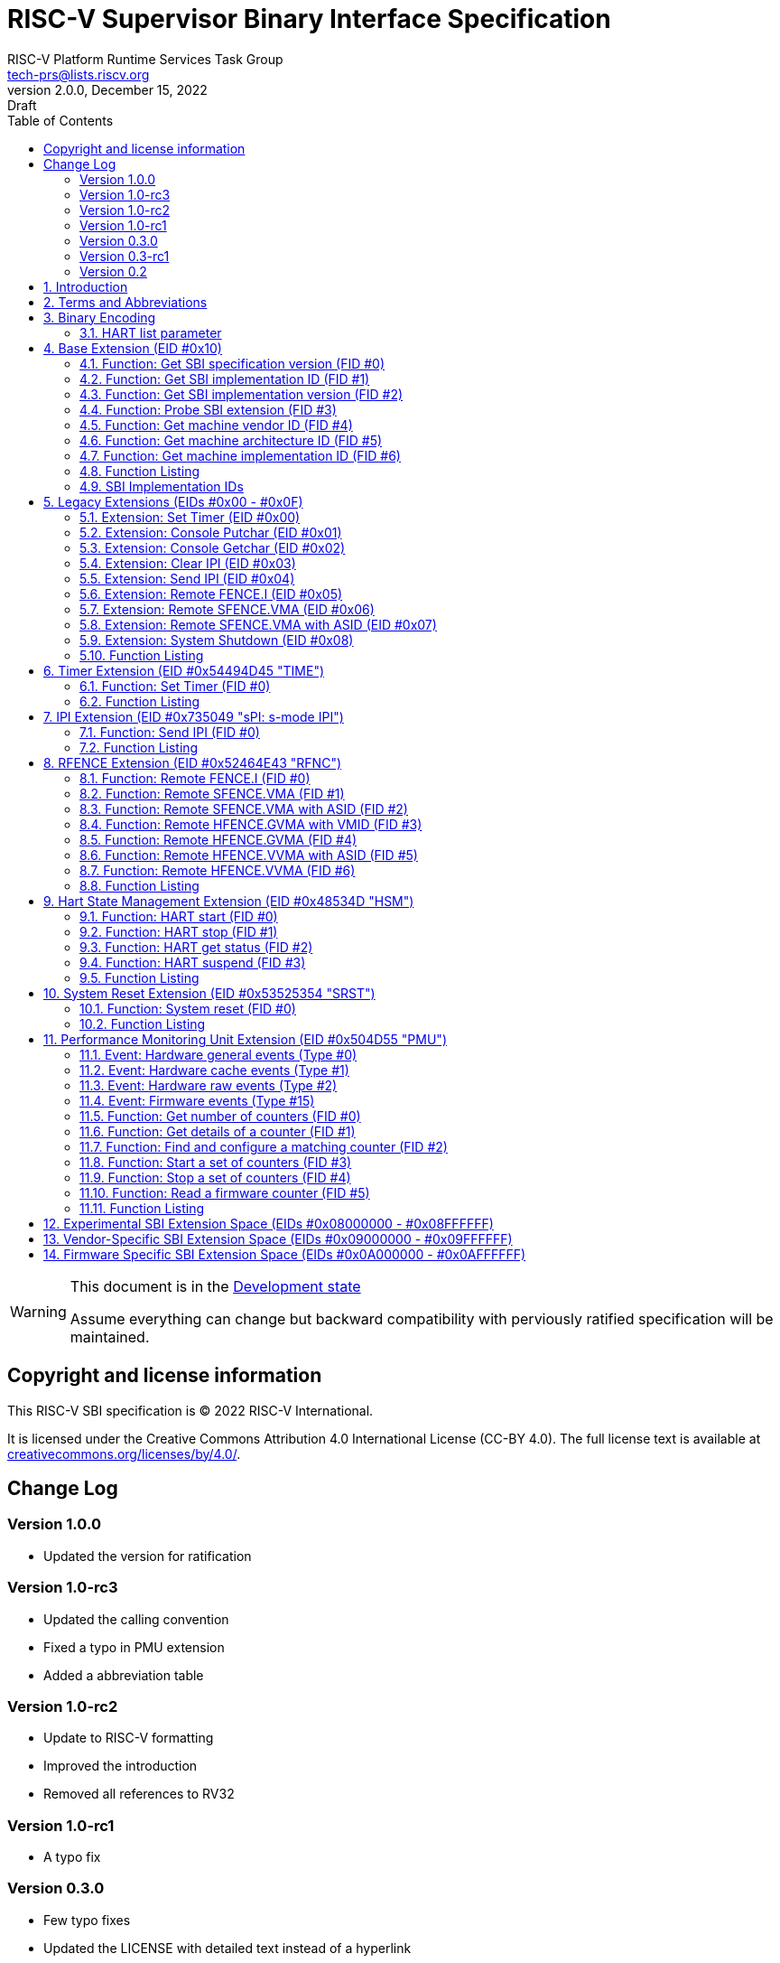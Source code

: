 // SPDX-License-Identifier: CC-BY-4.0
[[riscv-doc-template]]
:description: RISC-V SBI definition specification
:company: RISC-V
:revdate:  December 15, 2022
:revnumber: 2.0.0
:revremark: Draft
:url-riscv: http://riscv.org
:doctype: book
:preface-title: Preamble
:colophon:
:appendix-caption: Appendix
:title-logo-image: image:docs-resources/images/risc-v_logo.svg[pdfwidth=3.25in,align=center]
// Settings:
:experimental:
:reproducible:
:WaveDromEditorApp: wavedrom-cli
:icons: font
:lang: en
:listing-caption: Listing
:sectnums:
:sectnumlevels: 5
:toclevels: 5
:toc: left
:source-highlighter: pygments
ifdef::backend-pdf[]
:source-highlighter: coderay
endif::[]
:data-uri:
:hide-uri-scheme:
:stem: latexmath
:footnote:
:xrefstyle: short 

= RISC-V Supervisor Binary Interface Specification
:author: RISC-V Platform Runtime Services Task Group
:email: tech-prs@lists.riscv.org

// Preamble
[WARNING]
.This document is in the link:http://riscv.org/spec-state[Development state]
====
Assume everything can change but backward compatibility with perviously
ratified specification will be maintained.
====

// table of contents
toc::[]

[preface]
== Copyright and license information

This RISC-V SBI specification is (C) 2022 RISC-V International.

It is licensed under the Creative Commons Attribution 4.0 International
License (CC-BY 4.0). The full license text is available at
https://creativecommons.org/licenses/by/4.0/.

[preface]
== Change Log

=== Version 1.0.0
* Updated the version for ratification

=== Version 1.0-rc3
* Updated the calling convention
* Fixed a typo in PMU extension
* Added a abbreviation table

=== Version 1.0-rc2
* Update to RISC-V formatting
* Improved the introduction
* Removed all references to RV32

=== Version 1.0-rc1
* A typo fix

=== Version 0.3.0
* Few typo fixes
* Updated the LICENSE with detailed text instead of a hyperlink

=== Version 0.3-rc1

* Improved document styling and naming conventions
* Added SBI system reset extension
* Improved SBI introduction section
* Improved documentation of SBI hart state management extension
* Added suspend function to SBI hart state management extension
* Added performance monitoring unit extension
* Clarified that an SBI extension shall not be partially implemented

=== Version 0.2

* The entire v0.1 SBI has been moved to the legacy extension, which is now
  an optional extension. This is technically a backwards-incompatible change
  because the legacy extension is optional and v0.1 of the SBI doesn't allow
  probing, but it's as good as we can do.

== Introduction

This specification describes the RISC-V Supervisor Binary Interface, known
from here on as SBI. The SBI allows supervisor-mode (S-mode or VS-mode)
software to be portable across all RISC-V implementations by defining an
abstraction for platform (or hypervisor) specific functionality. The design
of the SBI follows the general RISC-V philosophy of having a small core along
with a set of optional modular extensions.

SBI extensions as whole are optional but they shall not be partially
implemented. If sbi_probe_extension() signals that an extension is available,
all functions present in the SBI version reported by sbi_get_spec_version()
must conform to that version of the SBI specification.

The higher privilege software providing SBI interface to the supervisor-mode
software is referred as an SBI implementation or Supervisor Execution
Environment (SEE). An SBI implementation (or SEE) can be platform runtime
firmware executing in machine-mode (M-mode) (see below <<fig_intro1>>) or
it can be some hypervisor executing in hypervisor-mode (HS-mode) (see below
<<fig_intro2>>).

[#fig_intro1]
.RISC-V System without H-extension
image::riscv-sbi-intro1.png[width=524,height=218]

[#fig_intro2]
.RISC-V System with H-extension
image::riscv-sbi-intro2.png[width=800,height=350]

The SBI specification doesn’t specify any method for hardware discovery.
The supervisor software must rely on the other industry standard hardware
discovery methods (i.e. Device Tree or ACPI) for that.

== Terms and Abbreviations

This specification uses the following terms and abbreviations:

[width=80%]
|===
| Term  | Meaning

| SBI   | Supervisor Binary Interface
| SEE   | Supervisor Execution Environment
| EID   | Extension ID
| FID   | Function ID
| HSM   | Hart State Management
| PMU   | Performance Monitoring Unit
| IPI   | Inter Processor Interrupt
| ASID  | Address Space Identifier
| VMID  | Virtual Machine Identifier
|===

== Binary Encoding

All SBI functions share a single binary encoding, which facilitates the mixing
of SBI extensions. The SBI specification follows the below calling convention.

* An `ECALL` is used as the control transfer instruction between the supervisor
  and the SEE.

* `a7` encodes the SBI extension ID (*EID*),

* `a6` encodes the SBI function ID (*FID*) for a given extension ID encoded
   in `a7` for any SBI extension defined in or after SBI v0.2.

* All registers except `a0` & `a1` must be preserved across an SBI call by the
  callee.

* SBI functions must return a pair of values in `a0` and `a1`, with `a0`
returning an error code. This is analogous to returning the C structure

[source, C]
----
    struct sbiret {
        long error;
        long value;
    };
----

In the name of compatibility, SBI extension IDs (*EIDs*) and SBI function IDs
(*FIDs*) are encoded as signed 32-bit integers. When passed in registers these
follow the standard above calling convention rules.

The <<table_standard_sbi_errors>> below provides a list of Standard SBI
error codes.

[#table_standard_sbi_errors]
.Standard SBI Errors
[cols="4,1", width=70%, align="center", options="header"]
|===
|  Error Type                |Value
|  SBI_SUCCESS               |  0
|  SBI_ERR_FAILED            | -1
|  SBI_ERR_NOT_SUPPORTED     | -2
|  SBI_ERR_INVALID_PARAM     | -3
|  SBI_ERR_DENIED            | -4
|  SBI_ERR_INVALID_ADDRESS   | -5
|  SBI_ERR_ALREADY_AVAILABLE | -6
|  SBI_ERR_ALREADY_STARTED   | -7
|  SBI_ERR_ALREADY_STOPPED   | -8
|===

An `ECALL` with an unsupported SBI extension ID (*EID*) or an unsupported SBI
function ID (*FID*) must return the error code `SBI_ERR_NOT_SUPPORTED`.

Every SBI function should prefer `unsigned long` as the data type. It keeps
the specification simple and easily adaptable for all RISC-V ISA types.
In case the data is defined as 32bit wide, higher privilege software must
ensure that it only uses 32 bit data only.

=== HART list parameter

If an SBI function needs to pass a list of harts to the higher privilege mode,
it must use a hart mask as defined below. This is applicable to any extensions
defined in or after v0.2.

Any function, requiring a hart mask, need to pass following two arguments.

* `unsigned long hart_mask` is a scalar bit-vector containing hartids
* `unsigned long hart_mask_base` is the starting hartid from which bit-vector
   must be computed.

In a single SBI function call, maximum number harts that can be set is
always XLEN. If a lower privilege mode needs to pass information about more
than XLEN harts, it should invoke multiple instances of the SBI function
call. `hart_mask_base` can be set to `-1` to indicate that `hart_mask` can
be ignored and all available harts must be considered.

Any function using hart mask may return error values listed in the
<<table_hart_mask_errors>> below which are in addition to function
specific error values.

[#table_hart_mask_errors]
.HART Mask Errors
[cols="1,2", width=90%, align="center", options="header"]
|===
| Error code            | Description
| SBI_ERR_INVALID_PARAM | Either `hart_mask_base` or any of the hartid from
                          `hart_mask` is not valid i.e. either the hartid is
                           not enabled by the platform or is not available to
                          the supervisor.
|===

== Base Extension (EID #0x10)

The base extension is designed to be as small as possible. As such, it only
contains functionality for probing which SBI extensions are available and for
querying the version of the SBI. All functions in the base extension must be
supported by all SBI implementations, so there are no error returns defined.

=== Function: Get SBI specification version (FID #0)

[source, C]
----
struct sbiret sbi_get_spec_version(void);
----

Returns the current SBI specification version. This function must always
succeed. The minor number of the SBI specification is encoded in the low 24
bits, with the major number encoded in the next 7 bits. Bit 31 must be 0 and
is reserved for future expansion.

=== Function: Get SBI implementation ID (FID #1)

[source, C]
----
struct sbiret sbi_get_impl_id(void);
----

Returns the current SBI implementation ID, which is different for every SBI
implementation. It is intended that this implementation ID allows software to
probe for SBI implementation quirks.

=== Function: Get SBI implementation version (FID #2)

[source, C]
----
struct sbiret sbi_get_impl_version(void);
----

Returns the current SBI implementation version. The encoding of this version
number is specific to the SBI implementation.

=== Function: Probe SBI extension (FID #3)

[source, C]
----
struct sbiret sbi_probe_extension(long extension_id);
----

Returns 0 if the given SBI extension ID (EID) is not available, or 1 if it is
available unless defined as any other non-zero value by the implementation.

=== Function: Get machine vendor ID (FID #4)

[source, C]
----
struct sbiret sbi_get_mvendorid(void);
----

Return a value that is legal for the `mvendorid` CSR and 0 is always a legal
value for this CSR.

=== Function: Get machine architecture ID (FID #5)

[source, C]
----
struct sbiret sbi_get_marchid(void);
----

Return a value that is legal for the `marchid` CSR and 0 is always a legal
value for this CSR.

=== Function: Get machine implementation ID (FID #6)

[source, C]
----
struct sbiret sbi_get_mimpid(void);
----

Return a value that is legal for the `mimpid` CSR and 0 is always a legal
value for this CSR.

=== Function Listing

[#table_base_function_list]
.Base Function List
[cols="3,2,1,1", width=70%, align="center", options="header"]
|===
| Function Name            | SBI Version | FID | EID
| sbi_get_sbi_spec_version | 0.2         |   0 | 0x10
| sbi_get_sbi_impl_id      | 0.2         |   1 | 0x10
| sbi_get_sbi_impl_version | 0.2         |   2 | 0x10
| sbi_probe_extension      | 0.2         |   3 | 0x10
| sbi_get_mvendorid        | 0.2         |   4 | 0x10
| sbi_get_marchid          | 0.2         |   5 | 0x10
| sbi_get_mimpid           | 0.2         |   6 | 0x10
|===

=== SBI Implementation IDs

[#table_sbi_implementation_ids]
.SBI Implementation IDs
[cols="1,2", width=70%, align="center", options="header"]
|===
| Implementation ID | Name
| 0                 | Berkeley Boot Loader (BBL)
| 1                 | OpenSBI
| 2                 | Xvisor
| 3                 | KVM
| 4                 | RustSBI
| 5                 | Diosix
| 6                 | Coffer
|===

== Legacy Extensions (EIDs #0x00 - #0x0F)

The legacy SBI extensions follow a slightly different calling convention
as compared to the SBI v0.2 (or higher) specification where:

* The SBI function ID field in `a6` register is ignored because these are
  encoded as multiple SBI extension IDs.
* Nothing is returned in `a1` register.
* All registers except `a0` must be preserved across an SBI call by the
  callee.
* The value returned in `a0` register is SBI legacy extension specific.

The page and access faults taken by the SBI implementation while accessing
memory on behalf of the supervisor are redirected back to the supervisor
with `sepc` CSR pointing to the faulting `ECALL` instruction.

The legacy SBI extensions is deprecated in favor of the other extensions
listed below. The legacy console SBI functions (`sbi_console_getchar()`
and `sbi_console_putchar()`) are expected to be deprecated; they have
no replacement.

=== Extension: Set Timer (EID #0x00)

[source, C]
----
long sbi_set_timer(uint64_t stime_value)
----

Programs the clock for next event after *stime_value* time. This function
also clears the pending timer interrupt bit.

If the supervisor wishes to clear the timer interrupt without scheduling
the next timer event, it can either request a timer interrupt infinitely
far into the future (i.e., (uint64_t)-1), or it can instead mask the timer
interrupt by clearing `sie.STIE` CSR bit.

This SBI call returns 0 upon success or an implementation specific negative
error code.

=== Extension: Console Putchar (EID #0x01)

[source, C]
----
long sbi_console_putchar(int ch)
----

Write data present in *ch* to debug console.

Unlike `sbi_console_getchar()`, this SBI call **will block** if there remain
any pending characters to be transmitted or if the receiving terminal is not
yet ready to receive the byte. However, if the console doesn't exist at all,
then the character is thrown away.

This SBI call returns 0 upon success or an implementation specific negative
error code.

=== Extension: Console Getchar (EID #0x02)

[source, C]
----
long sbi_console_getchar(void)
----

Read a byte from debug console.

The SBI call returns the byte on success, or -1 for failure.

=== Extension: Clear IPI (EID #0x03)

[source, C]
----
long sbi_clear_ipi(void)
----

Clears the pending IPIs if any. The IPI is cleared only in the hart for
which this SBI call is invoked. `sbi_clear_ipi()` is deprecated because
S-mode code can clear `sip.SSIP` CSR bit directly.

This SBI call returns 0 if no IPI had been pending, or an implementation
specific positive value if an IPI had been pending.

=== Extension: Send IPI (EID #0x04)

[source, C]
----
long sbi_send_ipi(const unsigned long *hart_mask)
----

Send an inter-processor interrupt to all the harts defined in hart_mask.
Interprocessor interrupts manifest at the receiving harts as Supervisor
Software Interrupts.

hart_mask is a virtual address that points to a bit-vector of harts. The
bit vector is represented as a sequence of unsigned longs whose length
equals the number of harts in the system divided by the number of bits
in an unsigned long, rounded up to the next integer.

This SBI call returns 0 upon success or an implementation specific negative
error code.

=== Extension: Remote FENCE.I (EID #0x05)

[source, C]
----
long sbi_remote_fence_i(const unsigned long *hart_mask)
----

Instructs remote harts to execute `FENCE.I` instruction. The `hart_mask`
is same as described in `sbi_send_ipi()`.

This SBI call returns 0 upon success or an implementation specific negative
error code.

=== Extension: Remote SFENCE.VMA (EID #0x06)

[source, C]
----
long sbi_remote_sfence_vma(const unsigned long *hart_mask,
                           unsigned long start,
                           unsigned long size)
----

Instructs the remote harts to execute one or more `SFENCE.VMA` instructions,
covering the range of virtual addresses between start and size.

This SBI call returns 0 upon success or an implementation specific negative
error code.

=== Extension: Remote SFENCE.VMA with ASID (EID #0x07)

[source, C]
----
long sbi_remote_sfence_vma_asid(const unsigned long *hart_mask,
                                unsigned long start,
                                unsigned long size,
                                unsigned long asid)
----

Instruct the remote harts to execute one or more `SFENCE.VMA` instructions,
covering the range of virtual addresses between start and size. This covers
only the given `ASID`.

This SBI call returns 0 upon success or an implementation specific negative
error code.

=== Extension: System Shutdown (EID #0x08)

[source, C]
----
void sbi_shutdown(void)
----

Puts all the harts to shutdown state from supervisor point of view.

This SBI call doesn't return irrespective whether it succeeds or fails.

=== Function Listing

[cols="3,1,1,2", width=80%, align="center", options="header"]

[#table_legacy_function_list]
.Legacy Function List
[cols="4,2,1,2,3", width=100%, align="center", options="header"]
|===
| Function Name             | SBI Version | FID | EID       | Replacement EID
| sbi_set_timer             | 0.1         |   0 | 0x00      | 0x54494D45
| sbi_console_putchar       | 0.1         |   0 | 0x01      | N/A
| sbi_console_getchar       | 0.1         |   0 | 0x02      | N/A
| sbi_clear_ipi             | 0.1         |   0 | 0x03      | N/A
| sbi_send_ipi              | 0.1         |   0 | 0x04      | 0x735049
| sbi_remote_fence_i        | 0.1         |   0 | 0x05      | 0x52464E43
| sbi_remote_sfence_vma     | 0.1         |   0 | 0x06      | 0x52464E43
| sbi_remote_sfence_vma_asid| 0.1         |   0 | 0x07      | 0x52464E43
| sbi_shutdown              | 0.1         |   0 | 0x08      | 0x53525354
| *RESERVED*                |             |     | 0x09-0x0F |
|===

== Timer Extension (EID #0x54494D45 "TIME")

This replaces legacy timer extension (EID #0x00). It follows the new calling
convention defined in v0.2.

=== Function: Set Timer (FID #0)

[source, C]
----
struct sbiret sbi_set_timer(uint64_t stime_value)
----

Programs the clock for next event after *stime_value* time. *stime_value*
is in absolute time. This function must clear the pending timer interrupt
bit as well.

If the supervisor wishes to clear the timer interrupt without scheduling
the next timer event, it can either request a timer interrupt infinitely
far into the future (i.e., (uint64_t)-1), or it can instead mask the timer
interrupt by clearing `sie.STIE` CSR bit.

=== Function Listing

[#table_time_function_list]
.TIME Function List
[cols="4,2,1,2", width=80%, align="center", options="header"]
|===
| Function Name | SBI Version | FID | EID
| sbi_set_timer | 0.2         | 0   | 0x54494D45
|===

== IPI Extension (EID #0x735049 "sPI: s-mode IPI")

This extension replaces the legacy extension (EID #0x04). The other IPI related
legacy extension(0x3) is deprecated now. All the functions in this extension
follow the `hart_mask` as defined in the binary encoding section.

=== Function: Send IPI (FID #0)

[source, C]
----
struct sbiret sbi_send_ipi(unsigned long hart_mask,
                           unsigned long hart_mask_base)
----

Send an inter-processor interrupt to all the harts defined in hart_mask.
Interprocessor interrupts manifest at the receiving harts as the supervisor
software interrupts.

The possible error codes returned in `sbiret.error` are shown in the
<<table_ipi_send_errors>> below.

[#table_ipi_send_errors]
.IPI Send Errors
[cols="2,3", width=90%, align="center", options="header"]
|===
| Error code  | Description
| SBI_SUCCESS | IPI was sent to all the targeted harts successfully.
|===

=== Function Listing

[#table_ipi_function_list]
.IPI Function List
[cols="4,2,1,2", width=80%, align="center", options="header"]
|===
| Function Name | SBI Version | FID | EID
| sbi_send_ipi  | 0.2         | 0   | 0x735049
|===

== RFENCE Extension (EID #0x52464E43 "RFNC")

This extension defines all remote fence related functions and replaces
the legacy extensions (EIDs #0x05 - #0x07). All the functions follow the
`hart_mask` as defined in binary encoding section. Any function wishes
to use range of addresses (i.e. start_addr and size), have to abide by
the below constraints on range parameters.

The remote fence function acts as a full TLB flush if

* `start_addr` and `size` are both 0
* `size` is equal to 2^XLEN-1

=== Function: Remote FENCE.I (FID #0)

[source, C]
----
struct sbiret sbi_remote_fence_i(unsigned long hart_mask,
                                 unsigned long hart_mask_base)
----
Instructs remote harts to execute `FENCE.I` instruction.

The possible error codes returned in `sbiret.error` are shown in the
<<table_rfence_remote_fence_i_errors>> below.

[#table_rfence_remote_fence_i_errors]
.RFENCE Remote FENCE.I Errors
[cols="2,3", width=90%, align="center", options="header"]
|===
| Error code  | Description
| SBI_SUCCESS | IPI was sent to all the targeted harts successfully.
|===

=== Function: Remote SFENCE.VMA (FID #1)

[source, C]
----
struct sbiret sbi_remote_sfence_vma(unsigned long hart_mask,
                                    unsigned long hart_mask_base,
                                    unsigned long start_addr,
                                    unsigned long size)
----

Instructs the remote harts to execute one or more `SFENCE.VMA` instructions,
covering the range of virtual addresses between start and size.

The possible error codes returned in `sbiret.error` are shown in the
<<table_rfence_remote_sfence_vma_errors>> below.

[#table_rfence_remote_sfence_vma_errors]
.RFENCE Remote SFENCE.VMA Errors
[cols="2,3", width=90%, align="center", options="header"]
|===
| Error code              | Description
| SBI_SUCCESS             | IPI was sent to all the targeted harts
                            successfully.
| SBI_ERR_INVALID_ADDRESS | `start_addr` or `size` is not valid.
|===

=== Function: Remote SFENCE.VMA with ASID (FID #2)

[source, C]
----
struct sbiret sbi_remote_sfence_vma_asid(unsigned long hart_mask,
                                         unsigned long hart_mask_base,
                                         unsigned long start_addr,
                                         unsigned long size,
                                         unsigned long asid)
----

Instruct the remote harts to execute one or more `SFENCE.VMA` instructions,
covering the range of virtual addresses between start and size. This covers
only the given `ASID`.

The possible error codes returned in `sbiret.error` are shown in the
<<table_rfence_remote_sfence_vma_asid_errors>> below.

[#table_rfence_remote_sfence_vma_asid_errors]
.RFENCE Remote SFENCE.VMA with ASID Errors
[cols="2,3", width=90%, align="center", options="header"]
|===
| Error code              | Description
| SBI_SUCCESS             | IPI was sent to all the targeted harts
                            successfully.
| SBI_ERR_INVALID_ADDRESS | `start_addr` or `size` is not valid.
|===

=== Function: Remote HFENCE.GVMA with VMID (FID #3)

[source, C]
----
struct sbiret sbi_remote_hfence_gvma_vmid(unsigned long hart_mask,
                                          unsigned long hart_mask_base,
                                          unsigned long start_addr,
                                          unsigned long size,
                                          unsigned long vmid)
----

Instruct the remote harts to execute one or more `HFENCE.GVMA` instructions,
covering the range of guest physical addresses between start and size only
for the given `VMID`. This function call is only valid for harts implementing
hypervisor extension.

The possible error codes returned in `sbiret.error` are shown in the
<<table_rfence_remote_hfence_gvma_vmid_errors>> below.

[#table_rfence_remote_hfence_gvma_vmid_errors]
.RFENCE Remote HFENCE.GVMA with VMID Errors
[cols="2,3", width=90%, align="center", options="header"]
|===
| Error code              | Description
| SBI_SUCCESS             | IPI was sent to all the targeted harts
                            successfully.
| SBI_ERR_NOT_SUPPORTED   | This function is not supported as it is not
                            implemented or one of the target hart doesn't
                            support hypervisor extension.
| SBI_ERR_INVALID_ADDRESS | `start_addr` or `size` is not valid.
|===

=== Function: Remote HFENCE.GVMA (FID #4)

[source, C]
----
struct sbiret sbi_remote_hfence_gvma(unsigned long hart_mask,
                                     unsigned long hart_mask_base,
                                     unsigned long start_addr,
                                     unsigned long size)
----

Instruct the remote harts to execute one or more `HFENCE.GVMA` instructions,
covering the range of guest physical addresses between start and size for all
the guests. This function call is only valid for harts implementing hypervisor
extension.

The possible error codes returned in `sbiret.error` are shown in the
<<table_rfence_remote_hfence_gvma_errors>> below.

[#table_rfence_remote_hfence_gvma_errors]
.RFENCE Remote HFENCE.GVMA Errors
[cols="2,3", width=90%, align="center", options="header"]
|===
| Error code              | Description
| SBI_SUCCESS             | IPI was sent to all the targeted harts
                            successfully.
| SBI_ERR_NOT_SUPPORTED   | This function is not supported as it is not
                            implemented or one of the target hart doesn't
                            support hypervisor extension.
| SBI_ERR_INVALID_ADDRESS | `start_addr` or `size` is not valid.
|===

=== Function: Remote HFENCE.VVMA with ASID (FID #5)

[source, C]
----
struct sbiret sbi_remote_hfence_vvma_asid(unsigned long hart_mask,
                                          unsigned long hart_mask_base,
                                          unsigned long start_addr,
                                          unsigned long size,
                                          unsigned long asid)
----

Instruct the remote harts to execute one or more `HFENCE.VVMA` instructions,
covering the range of guest virtual addresses between start and size for the
given `ASID` and current `VMID` (in `hgatp` CSR) of calling hart. This function
call is only valid for harts implementing hypervisor extension.

The possible error codes returned in `sbiret.error` are shown in the
<<table_rfence_remote_hfence_vvma_asid_errors>> below.

[#table_rfence_remote_hfence_vvma_asid_errors]
.RFENCE Remote HFENCE.VVMA with ASID Errors
[cols="2,3", width=90%, align="center", options="header"]
|===
| Error code              | Description
| SBI_SUCCESS             | IPI was sent to all the targeted harts
                            successfully.
| SBI_ERR_NOT_SUPPORTED   | This function is not supported as it is not
                            implemented or one of the target hart doesn't
                            support hypervisor extension.
| SBI_ERR_INVALID_ADDRESS | `start_addr` or `size` is not valid.
|===

=== Function: Remote HFENCE.VVMA (FID #6)

[source, C]
----
struct sbiret sbi_remote_hfence_vvma(unsigned long hart_mask,
                                     unsigned long hart_mask_base,
                                     unsigned long start_addr,
                                     unsigned long size)
----

Instruct the remote harts to execute one or more `HFENCE.VVMA` instructions,
covering the range of guest virtual addresses between start and size for
current `VMID` (in `hgatp` CSR) of calling hart. This function call is only
valid for harts implementing hypervisor extension.

The possible error codes returned in `sbiret.error` are shown in the
<<table_rfence_remote_hfence_vvma_errors>> below.

[#table_rfence_remote_hfence_vvma_errors]
.RFENCE Remote HFENCE.VVMA Errors
[cols="2,3", width=90%, align="center", options="header"]
|===
| Error code              | Description
| SBI_SUCCESS             | IPI was sent to all the targeted harts
                            successfully.
| SBI_ERR_NOT_SUPPORTED   | This function is not supported as it is not
                            implemented or one of the target hart doesn't
                            support hypervisor extension.
| SBI_ERR_INVALID_ADDRESS | `start_addr` or `size` is not valid.
|===

=== Function Listing

[#table_rfence_function_list]
.RFENCE Function List
[cols="4,2,1,2", width=80%, align="center", options="header"]
|===
| Function Name               | SBI Version | FID | EID
| sbi_remote_fence_i          | 0.2         | 0   | 0x52464E43
| sbi_remote_sfence_vma       | 0.2         | 1   | 0x52464E43
| sbi_remote_sfence_vma_asid  | 0.2         | 2   | 0x52464E43
| sbi_remote_hfence_gvma_vmid | 0.2         | 3   | 0x52464E43
| sbi_remote_hfence_gvma      | 0.2         | 4   | 0x52464E43
| sbi_remote_hfence_vvma_asid | 0.2         | 5   | 0x52464E43
| sbi_remote_hfence_vvma      | 0.2         | 6   | 0x52464E43
|===

== Hart State Management Extension (EID #0x48534D "HSM")

The Hart State Management (HSM) Extension introduces a set of hart states and a
set of functions which allow the supervisor-mode software to request a hart
state change.

The <<table_hsm_states>> shown below describes all possible **HSM states**
along with a unique **HSM state id** for each state:

[#table_hsm_states]
.HSM Hart States
[cols="1,2,4", width=100%, align="center", options="header"]
|===
| State ID | State Name      | Description
| 0        | STARTED         | The hart is physically powered-up and executing
                               normally.
| 1        | STOPPED         | The hart is not executing in supervisor-mode
                               or any lower privilege mode. It is probably
                               powered-down by the SBI implementation if the
                               underlying platform has a mechanism to
                               physically power-down harts.
| 2        | START_PENDING   | Some other hart has requested to start (or
                               power-up) the hart from the **STOPPED** state
                               and the SBI implementation is still working to
                               get the hart in the **STARTED** state.
| 3        | STOP_PENDING    | The hart has requested to stop (or power-down)
                               itself from the **STARTED** state and the SBI
                               implementation is still working to get the hart
                               in the **STOPPED** state.
| 4        | SUSPENDED       | This hart is in a platform specific suspend
                               (or low power) state.
| 5        | SUSPEND_PENDING | The hart has requested to put itself in a
                               platform specific low power state from the
                               **STARTED** state and the SBI implementation
                               is still working to get the hart in the
                               platform specific **SUSPENDED** state.
| 6        | RESUME_PENDING  | An interrupt or platform specific hardware
                               event has caused the hart to resume normal
                               execution from the **SUSPENDED** state and
                               the SBI implementation is still working to
                               get the hart in the **STARTED** state.
|===

At any point in time, a hart should be in one of the above mentioned hart
states. The hart state transitions by the SBI implementation should follow
the state machine shown below in the <<figure_hsm>>.

[#figure_hsm]
.SBI HSM State Machine
image::riscv-sbi-hsm.png[]

A platform can have multiple harts grouped into hierarchical topology
groups (namely cores, clusters, nodes, etc.) with separate platform specific
low-power states for each hierarchical group. These platform specific
low-power states of hierarchical topology groups can be represented as
platform specific suspend states of a hart. An SBI implementation can
utilize the suspend states of higher topology groups using one of the
following approaches:

. *Platform-coordinated:* In this approach, when a hart becomes idle the
  supervisor-mode power-managment software will request deepest suspend
  state for the hart and higher topology groups. An SBI implementation
  should choose a suspend state at higher topology group which is:
.. Not deeper than the specified suspend state
.. Wake-up latency is not higher than the wake-up latency of the
   specified suspend state
. *OS-inititated:* In this approach, the supervisor-mode power-managment
  software will directly request a suspend state for higher topology group
  after the last hart in that group becomes idle. When a hart becomes idle,
  the supervisor-mode power-managment software will always select suspend
  state for the hart itself but it will select a suspend state for a higher
  topology group only if the hart is the last running hart in the group.
  An SBI implementation should:
.. Never choose a suspend state for higher topology group different from
   the specified suspend state
.. Always prefer most recent suspend state requested for higher topology
   group

=== Function: HART start (FID #0)

[source, C]
----
struct sbiret sbi_hart_start(unsigned long hartid,
                             unsigned long start_addr,
                             unsigned long opaque)
----

Request the SBI implementation to start executing the target hart in
supervisor-mode at address specified by `start_addr` parameter with
specific registers values described in the <<table_hsm_hart_start_regs>>
below.

[#table_hsm_hart_start_regs]
.HSM Hart Start Register State
[cols=",", width=80%, align="center", options="header"]
|===
|Register Name | Register Value
|satp          | 0
|sstatus.SIE   | 0
|a0            | hartid
|a1            | `opaque` parameter
2+|All other registers remain in an undefined state.
|===

This call is asynchronous -- more specifically, the `sbi_hart_start()` may
return before the target hart starts executing as long as the SBI implementation
is capable of ensuring the return code is accurate.
If the SBI implementation is a platform runtime firmware executing in
machine-mode (M-mode) then it MUST configure PMP and other M-mode state
before transferring control to supervisor-mode software.

The `hartid` parameter specifies the target hart which is to be started.

The `start_addr` parameter points to a runtime-specified physical address,
where the hart can start executing in supervisor-mode.

The `opaque` parameter is an XLEN-bit value which will be set in the `a1`
register when the hart starts executing at `start_addr`.

The possible error codes returned in `sbiret.error` are shown in the
<<table_hsm_hart_start_errors>> below.

[#table_hsm_hart_start_errors]
.HSM Hart Start Errors
[cols="1,2", width=100%, align="center", options="header"]
|===
| Error code                | Description
| SBI_SUCCESS               | Hart was previously in stopped state. It will
                              start executing from `start_addr`.
| SBI_ERR_INVALID_ADDRESS   | `start_addr` is not valid possibly due to
                              following reasons: +
                              * It is not a valid physical address. +
                              * The address is prohibited by PMP or
                                H-extension G-stage to run in supervisor-mode.
| SBI_ERR_INVALID_PARAM     | `hartid` is not a valid hartid as the
                              corresponding hart cannot be started in supervisor
                              mode.
| SBI_ERR_ALREADY_AVAILABLE | The given hartid is already started.
| SBI_ERR_FAILED            | The start request failed for unknown reasons.
|===

=== Function: HART stop (FID #1)

[source, C]
----
struct sbiret sbi_hart_stop(void)
----

Request the SBI implementation to stop executing the calling hart in
supervisor-mode and return its ownership to the SBI implementation.
This call is not expected to return under normal conditions. The
`sbi_hart_stop()` must be called with supervisor-mode interrupts disabled.

The possible error codes returned in `sbiret.error` are shown in the
<<table_hsm_hart_stop_errors>> below.

[#table_hsm_hart_stop_errors]
.HSM Hart Stop Errors
[cols="1,2", width=100%, align="center", options="header"]
|===
| Error code     | Description
| SBI_ERR_FAILED | Failed to stop execution of the current hart
|===

=== Function: HART get status (FID #2)

[source, C]
----
struct sbiret sbi_hart_get_status(unsigned long hartid)
----

Get the current status (or HSM state id) of the given hart in `sbiret.value`,
or an error through `sbiret.error`.

The `hartid` parameter specifies the target hart for which status is
required.

The possible status (or HSM state id) values returned in `sbiret.value`
are described in <<table_hsm_states>>.

The possible error codes returned in `sbiret.error` are shown in the
<<table_hsm_hart_get_status_errors>> below.

[#table_hsm_hart_get_status_errors]
.HSM Hart Get Status Errors
[cols="1,2", width=100%, align="center", options="header"]
|===
| Error code            | Description
| SBI_ERR_INVALID_PARAM | The given `hartid` is not valid
|===

The harts may transition HSM states at any time due to any concurrent
`sbi_hart_start()` or `sbi_hart_stop()` or `sbi_hart_suspend()` calls,
the return value from this function may not represent the actual state
of the hart at the time of return value verification.

=== Function: HART suspend (FID #3)

[source, C]
----
struct sbiret sbi_hart_suspend(uint32_t suspend_type,
                               unsigned long resume_addr,
                               unsigned long opaque)
----

Request the SBI implementation to put the calling hart in a platform specific
suspend (or low power) state specified by the `suspend_type` parameter. The
hart will automatically come out of suspended state and resume normal
execution when it receives an interrupt or platform specific hardware event.

The platform specific suspend states for a hart can be either retentive
or non-retentive in nature. A retentive suspend state will preserve hart
register and CSR values for all privilege modes whereas a non-retentive
suspend state will not preserve hart register and CSR values.

Resuming from a retentive suspend state is straight forward and the
supervisor-mode software will see SBI suspend call return without any
failures.  The `resume_addr` parameter is unused during retentive suspend.

Resuming from a non-retentive suspend state is relatively more involved and
requires software to restore various hart registers and CSRs for all privilege
modes. Upon resuming from non-retentive suspend state, the hart will jump to
supervisor-mode at address specified by `resume_addr` with specific registers
values described in the <<table_hsm_hart_resume_regs>> below.

[#table_hsm_hart_resume_regs]
.HSM Hart Resume Register State
[cols=",", width=80%, align="center", options="header"]
|===
|Register Name | Register Value
|satp          | 0
|sstatus.SIE   | 0
|a0            | hartid
|a1            | `opaque` parameter
2+|All other registers remain in an undefined state.
|===

The `suspend_type` parameter is 32 bits wide and the possible values are
shown in <<table_hsm_hart_suspend_types>> below.

[#table_hsm_hart_suspend_types]
.HSM Hart Suspend Types
[cols="1,2", width=90%, align="center", options="header"]
|===
| Value                   | Description
| 0x00000000              | Default retentive suspend
| 0x00000001 - 0x0FFFFFFF | Reserved for future use
| 0x10000000 - 0x7FFFFFFF | Platform specific retentive suspend
| 0x80000000              | Default non-retentive suspend
| 0x80000001 - 0x8FFFFFFF | Reserved for future use
| 0x90000000 - 0xFFFFFFFF | Platform specific non-retentive suspend
| > 0xFFFFFFFF            | Reserved
|===

The `resume_addr` parameter points to a runtime-specified physical address,
where the hart can resume execution in supervisor-mode after a non-retentive
suspend.

The `opaque` parameter is an XLEN-bit value which will be set in the `a1`
register when the hart resumes execution at `resume_addr` after a
non-retentive suspend.

The possible error codes returned in `sbiret.error` are shown in the
<<table_hsm_hart_suspend_errors>> below.

[#table_hsm_hart_suspend_errors]
.HSM Hart Suspend Errors
[cols="1,2", width=100%, align="center", options="header"]
|===
| Error code              | Description
| SBI_SUCCESS             | Hart has suspended and resumed back successfully
                            from a retentive suspend state.
| SBI_ERR_INVALID_PARAM   | `suspend_type` is not valid.
| SBI_ERR_NOT_SUPPORTED   | `suspend_type` is valid but not implemented.
| SBI_ERR_INVALID_ADDRESS | `resume_addr` is not valid possibly due to
                            following reasons: +
                            * It is not a valid physical address. +
                            * The address is prohibited by PMP or H-extension
                              G-stage to run in supervisor-mode.
| SBI_ERR_FAILED          | The suspend request failed for unknown reasons.
|===

=== Function Listing

[#table_hsm_function_list]
.HSM Function List
[cols="3,2,1,2", width=80%, align="center", options="header"]
|===
| Function Name       | SBI Version | FID | EID
| sbi_hart_start      | 0.2         |  0  | 0x48534D
| sbi_hart_stop       | 0.2         |  1  | 0x48534D
| sbi_hart_get_status | 0.2         |  2  | 0x48534D
| sbi_hart_suspend    | 0.3         |  3  | 0x48534D
|===

== System Reset Extension (EID #0x53525354 "SRST")

The System Reset Extension provides a function that allow the supervisor
software to request system-level reboot or shutdown. The term "system"
refers to the world-view of supervisor software and the underlying SBI
implementation could be machine mode firmware or hypervisor.

=== Function: System reset (FID #0)

[source, C]
----
struct sbiret sbi_system_reset(uint32_t reset_type, uint32_t reset_reason)
----

Reset the system based on provided `reset_type` and `reset_reason`. This is
a synchronous call and does not return if it succeeds.

The `reset_type` parameter is 32 bits wide and it's possible values are shown
in the <<table_srst_system_reset_types>> below.

[#table_srst_system_reset_types]
.SRST System Reset Types
[cols="1,2", width=90%, align="center", options="header"]
|===
| Value                   | Description
| 0x00000000              | Shutdown
| 0x00000001              | Cold reboot
| 0x00000002              | Warm reboot
| 0x00000003 - 0xEFFFFFFF | Reserved for future use
| 0xF0000000 - 0xFFFFFFFF | Vendor or platform specific reset type
| > 0xFFFFFFFF            | Reserved
|===

The `reset_reason` is an optional parameter representing the reason for
system reset. This parameter is 32 bits wide with possible values shown
in the <<table_srst_system_reset_reasons>> below

[#table_srst_system_reset_reasons]
.SRST System Reset Reasons
[cols="1,2", width=90%, align="center", options="header"]
|===
| Value                   | Description
| 0x00000000              | No reason
| 0x00000001              | System failure
| 0x00000002 - 0xDFFFFFFF | Reserved for future use
| 0xE0000000 - 0xEFFFFFFF | SBI implementation specific reset reason
| 0xF0000000 - 0xFFFFFFFF | Vendor or platform specific reset reason
| > 0xFFFFFFFF            | Reserved
|===

When supervisor software is running natively, the SBI implementation is
machine mode firmware. In this case, shutdown is equivalent to physical
power down of the entire system and cold reboot is equivalent to physical
power cycle of the entire system. Further, warm reboot is equivalent to
a power cycle of main processor and parts of the system but not the entire
system. For example, on a server class system with a BMC (board management
controller), a warm reboot will not power cycle the BMC whereas a cold
reboot will definitely power cycle the BMC.

When supervisor software is running inside a virtual machine, the SBI
implementation is a hypervisor. The shutdown, cold reboot and warm reboot
will behave functionally the same as the native case but might not result
in any physical power changes.

The possible error codes returned in `sbiret.error` are shown in the
<<table_srst_system_reset_errors>> below.

[#table_srst_system_reset_errors]
.SRST System Reset Errors
[cols="1,2", width=100%, align="center", options="header"]
|===
| Error code            | Description
| SBI_ERR_INVALID_PARAM | `reset_type` or `reset_reason` is not valid.
| SBI_ERR_NOT_SUPPORTED | `reset_type` is valid but not implemented.
| SBI_ERR_FAILED        | Reset request failed for unknown reasons.
|===

=== Function Listing

[#table_srst_function_list]
.SRST Function List
[cols="3,2,1,2", width=80%, align="center", options="header"]
|===
| Function Name       | SBI Version | FID | EID
| sbi_system_reset    | 0.3         |   0 | 0x53525354
|===

== Performance Monitoring Unit Extension (EID #0x504D55 "PMU")

The RISC-V hardware performance counters such as `mcycle`, `minstret`, and
`mhpmcounterX` CSRs are accessible as read-only from supervisor-mode using
`cycle`, `instret`, and `hpmcounterX` CSRs. The SBI performance monitoring
unit (PMU) extension is an interface for supervisor-mode to configure and
use the RISC-V hardware performance counters with assistance from the
machine-mode (or hypervisor-mode). These hardware performance counters
can only be started, stopped, or configured from machine-mode using
`mcountinhibit` and `mhpmeventX` CSRs. Due to this, a machine-mode SBI
implementation may choose to disallow SBI PMU extension if `mcountinhibit`
CSR is not implemented by the RISC-V platform.

A RISC-V platform generally supports monitoring of various hardware events
using a limited number of hardware performance counters which are up to
64 bits wide. In addition, a SBI implementation can also provide firmware
performance counters which can monitor firmware events such as number of
misaligned load/store instructions, number of RFENCEs, number of IPIs, etc.
The firmware counters are always 64 bits wide.

The SBI PMU extension provides:

1. An interface for supervisor-mode software to discover and configure
   per-HART hardware/firmware counters
2. A typical https://en.wikipedia.org/wiki/Perf_(Linux)[perf] compatible
   interface for hardware/firmware performance counters and events
3. Full access to microarchitecture's raw event encodings

To define SBI PMU extension calls, we first define important entities
`counter_idx`, `event_idx`, and `event_data`. The `counter_idx` is a
logical number assigned to each hardware/firmware counter. The `event_idx`
represents a hardware (or firmware) event whereas the `event_data` is
64 bits wide and represents additional configuration (or parameters) for
a hardware (or firmware) event.

The event_idx is a 20 bits wide number encoded as follows:
[source, C]
----
    event_idx[19:16] = type
    event_idx[15:0] = code
----

=== Event: Hardware general events (Type #0)

The `event_idx.type` (i.e. *event type*) should be `0x0` for all hardware
general events and each hardware general event is identified by an unique
`event_idx.code` (i.e. *event code*) described in the
<<table_pmu_hardware_events>> below.

[#table_pmu_hardware_events]
.PMU Hardware Events
[cols="6,1,4", width=95%, align="center", options="header"]
|===
| General Event Name                 | Code | Description
| SBI_PMU_HW_NO_EVENT                |    0 | Unused event because
                                              `event_idx` cannot be zero
| SBI_PMU_HW_CPU_CYCLES              |    1 | Event for each CPU cycle
| SBI_PMU_HW_INSTRUCTIONS            |    2 | Event for each completed
                                              instruction
| SBI_PMU_HW_CACHE_REFERENCES        |    3 | Event for cache hit
| SBI_PMU_HW_CACHE_MISSES            |    4 | Event for cache miss
| SBI_PMU_HW_BRANCH_INSTRUCTIONS     |    5 | Event for a branch instruction
| SBI_PMU_HW_BRANCH_MISSES           |    6 | Event for a branch misprediction
| SBI_PMU_HW_BUS_CYCLES              |    7 | Event for each BUS cycle
| SBI_PMU_HW_STALLED_CYCLES_FRONTEND |    8 | Event for a stalled cycle in
                                              microarchitecture frontend
| SBI_PMU_HW_STALLED_CYCLES_BACKEND  |    9 | Event for a stalled cycle in
                                              microarchitecture backend
| SBI_PMU_HW_REF_CPU_CYCLES          |   10 | Event for each reference
                                              CPU cycle
|===

*NOTE:* The `event_data` (i.e. *event data*) is unused for hardware
general events and all non-zero values of `event_data` are reserved
for future use.

*NOTE:* A RISC-V platform might halt the CPU clock when it enters WAIT
state using the WFI instruction or enters platform specific SUSPEND state
using the SBI HSM HART suspend call.

*NOTE:* The *SBI_PMU_HW_CPU_CYCLES* event counts CPU clock cycles as
counted by the `cycle` CSR. These may be variable frequency cycles, and
are not counted when the CPU clock is halted.

*NOTE:* The *SBI_PMU_HW_REF_CPU_CYCLES* counts fixed-frequency clock
cycles while the CPU clock is not halted. The fixed-frequency of counting
might, for example, be the same frequency at which the `time` CSR counts.

*NOTE:* The *SBI_PMU_HW_BUS_CYCLES* counts fixed-frequency clock cycles.
The fixed-frequency of counting might be the same frequency at which the
`time` CSR counts, or may be the frequency of the clock at the boundary
between the HART (and it's private caches) and the rest of the system.

=== Event: Hardware cache events (Type #1)

The `event_idx.type` (i.e. *event type*) should be `0x1` for all hardware
cache events and each hardware cache event is identified by an unique
`event_idx.code` (i.e. *event code*) which is encoded as follows:

[source, C]
----
    event_idx.code[15:3] = cache_id
    event_idx.code[2:1] = op_id
    event_idx.code[0:0] = result_id
----

Below tables show possible values of: `event_idx.code.cache_id` (i.e.
*cache event id*), `event_idx.code.op_id` (i.e. *cache operation id*)
and `event_idx.code.result_id` (i.e. *cache result id*).

[#table_pmu_cache_event_id]
.PMU Cache Event ID
[cols="6,2,4", width=95%, align="center", options="header"]
|===
| Cache Event Name      | Event ID | Description
| SBI_PMU_HW_CACHE_L1D  |        0 | Level1 data cache event
| SBI_PMU_HW_CACHE_L1I  |        1 | Level1 instruction cache event
| SBI_PMU_HW_CACHE_LL   |        2 | Last level cache event
| SBI_PMU_HW_CACHE_DTLB |        3 | Data TLB event
| SBI_PMU_HW_CACHE_ITLB |        4 | Instruction TLB event
| SBI_PMU_HW_CACHE_BPU  |        5 | Branch predictor unit event
| SBI_PMU_HW_CACHE_NODE |        6 | NUMA node cache event
|===

[#table_pmu_cache_ops_id]
.PMU Cache Operation ID
[cols="6,2,4", width=95%, align="center", options="header"]
|===
| Cache Operation Name         | Operation ID | Description
| SBI_PMU_HW_CACHE_OP_READ     |            0 | Read cache line
| SBI_PMU_HW_CACHE_OP_WRITE    |            1 | Write cache line
| SBI_PMU_HW_CACHE_OP_PREFETCH |            2 | Prefetch cache line
|===

[#table_pmu_cache_result_id]
.PMU Cache Operation Result ID
[cols="6,2,4", width=95%, align="center", options="header"]
|===
| Cache Result Name              | Result ID | Description
| SBI_PMU_HW_CACHE_RESULT_ACCESS |         0 | Cache access
| SBI_PMU_HW_CACHE_RESULT_MISS   |         1 | Cache miss
|===

*NOTE:* The `event_data` (i.e. *event data*) is unused for hardware cache
events and all non-zero values of `event_data` are reserved for future use.

=== Event: Hardware raw events (Type #2)

The `event_idx.type` (i.e. *event type*) should be `0x2` for all hardware
raw events and `event_idx.code` (i.e. *event code*) should be zero.

On RISC-V platform with 32 bits wide `mhpmeventX` CSRs, the `event_data`
configuration (or parameter) should have the 32-bit value to to be programmed
in the `mhpmeventX` CSR.

On RISC-V platform with 64 bits wide `mhpmeventX` CSRs, the `event_data`
configuration (or parameter) should have the 48-bit value to to be programmed
in the lower 48-bits of `mhpmeventX` CSR and the SBI implementation shall
determine the value to be programmed in the upper 16 bits of `mhpmeventX`
CSR.

*Note:* The RISC-V platform hardware implementation may choose to define
the expected value to be written to `mhpmeventX` CSR for a hardware event.
In case of hardware general/cache events, the RISC-V platform hardware
implementation may use the zero-extended `event_idx` as the expected
value for simplicity.

=== Event: Firmware events (Type #15)

The `event_idx.type` (i.e. *event type*) should be `0xf` for all firmware
events and each firmware event is identified by an unique `event_idx.code`
(i.e. *event code*) described in the <<table_pmu_firmware_events>> below.

[#table_pmu_firmware_events]
.PMU Firmware Events
[cols="6,1,4", width=95%, align="center", options="header"]
|===
| Firmware Event Name                  | Code | Description
| SBI_PMU_FW_MISALIGNED_LOAD           |    0 | Misaligned load trap event
| SBI_PMU_FW_MISALIGNED_STORE          |    1 | Misaligned store trap event
| SBI_PMU_FW_ACCESS_LOAD               |    2 | Load access trap event
| SBI_PMU_FW_ACCESS_STORE              |    3 | Store access trap event
| SBI_PMU_FW_ILLEGAL_INSN              |    4 | Illegal instruction trap event
| SBI_PMU_FW_SET_TIMER                 |    5 | Set timer event
| SBI_PMU_FW_IPI_SENT                  |    6 | Sent IPI to other HART event
| SBI_PMU_FW_IPI_RECEIVED              |    7 | Received IPI from other
                                                HART event
| SBI_PMU_FW_FENCE_I_SENT              |    8 | Sent FENCE.I request to
                                                other HART event
| SBI_PMU_FW_FENCE_I_RECEIVED          |    9 | Received FENCE.I request
                                                from other HART event
| SBI_PMU_FW_SFENCE_VMA_SENT           |   10 | Sent SFENCE.VMA request
                                                to other HART event
| SBI_PMU_FW_SFENCE_VMA_RECEIVED       |   11 | Received SFENCE.VMA request
                                                from other HART event
| SBI_PMU_FW_SFENCE_VMA_ASID_SENT      |   12 | Sent SFENCE.VMA with ASID
                                                request to other HART event
| SBI_PMU_FW_SFENCE_VMA_ASID_RECEIVED  |   13 | Received SFENCE.VMA with ASID
                                                request from other HART event
| SBI_PMU_FW_HFENCE_GVMA_SENT          |   14 | Sent HFENCE.GVMA request to
                                                other HART event
| SBI_PMU_FW_HFENCE_GVMA_RECEIVED      |   15 | Received HFENCE.GVMA request
                                                from other HART event
| SBI_PMU_FW_HFENCE_GVMA_VMID_SENT     |   16 | Sent HFENCE.GVMA with VMID
                                                request to other HART event
| SBI_PMU_FW_HFENCE_GVMA_VMID_RECEIVED |   17 | Received HFENCE.GVMA with VMID
                                                request from other HART event
| SBI_PMU_FW_HFENCE_VVMA_SENT          |   18 | Sent HFENCE.VVMA request to
                                                other HART event
| SBI_PMU_FW_HFENCE_VVMA_RECEIVED      |   19 | Received HFENCE.VVMA request
                                                from other HART event
| SBI_PMU_FW_HFENCE_VVMA_ASID_SENT     |   20 | Sent HFENCE.VVMA with ASID
                                                request to other HART event
| SBI_PMU_FW_HFENCE_VVMA_ASID_RECEIVED |   21 | Received HFENCE.VVMA with ASID
                                                request from other HART event
|===

*NOTE:* the `event_data` (i.e. *event data*) is unused for firmware events
and all non-zero values of `event_data` are reserved for future use.

=== Function: Get number of counters (FID #0)

[source, C]
----
struct sbiret sbi_pmu_num_counters()
----

*Returns* the number of counters (both hardware and firmware) in
`sbiret.value` and always returns `SBI_SUCCESS` in sbiret.error.

=== Function: Get details of a counter (FID #1)

[source, C]
----
struct sbiret sbi_pmu_counter_get_info(unsigned long counter_idx)
----

Get details about the specified counter such as underlying CSR number,
width of the counter, type of counter hardware/firmware, etc.

The `counter_info` returned by this SBI call is encoded as follows:
[source, C]
----
    counter_info[11:0] = CSR (12bit CSR number)
    counter_info[17:12] = Width (One less than number of bits in CSR)
    counter_info[XLEN-2:18] = Reserved for future use
    counter_info[XLEN-1] = Type (0 = hardware and 1 = firmware)
----

If `counter_info.type == 1` then `counter_info.csr` and `counter_info.width`
should be ignored.

*Returns* the `counter_info` described above in `sbiret.value`.

The possible error codes returned in `sbiret.error` are shown in the
<<table_pmu_counter_get_info_errors>> below.

[#table_pmu_counter_get_info_errors]
.PMU Counter Get Info Errors
[cols="2,3", width=90%, align="center", options="header"]
|===
| Error code            | Description
| SBI_SUCCESS           | `counter_info` read successfully.
| SBI_ERR_INVALID_PARAM | `counter_idx` points to an invalid counter.
|===

=== Function: Find and configure a matching counter (FID #2)

[source, C]
----
struct sbiret sbi_pmu_counter_config_matching(unsigned long counter_idx_base,
					      unsigned long counter_idx_mask,
					      unsigned long config_flags,
					      unsigned long event_idx,
					      uint64_t event_data)
----

Find and configure a counter from a set of counters which is not started
(or enabled) and can monitor the specified event. The `counter_idx_base`
and `counter_idx_mask` parameters represent the set of counters whereas
`event_idx` represents the event to be monitored and `event_data`
represents any additional event configuration.

The `config_flags` parameter represents additional counter configuration
and filter flags. The bit definitions of the `config_flags` parameter are
shown in the <<table_pmu_counter_cfg_match_flags>> below.

[#table_pmu_counter_cfg_match_flags]
.PMU Counter Config Match Flags
[cols="3,1,2", width=90%, align="center", options="header"]
|===
| Flag Name                   | Bits       | Description
| SBI_PMU_CFG_FLAG_SKIP_MATCH | 0:0        | Skip the counter matching
| SBI_PMU_CFG_FLAG_CLEAR_VALUE| 1:1        | Clear (or zero) the counter
                                             value in counter configuration
| SBI_PMU_CFG_FLAG_AUTO_START | 2:2        | Start the counter after
                                             configuring a matching counter
| SBI_PMU_CFG_FLAG_SET_VUINH  | 3:3        | Event counting inhibited +
                                             in VU-mode
| SBI_PMU_CFG_FLAG_SET_VSINH  | 4:4        | Event counting inhibited +
                                             in VS-mode
| SBI_PMU_CFG_FLAG_SET_UINH   | 5:5        | Event counting inhibited +
                                             in U-mode
| SBI_PMU_CFG_FLAG_SET_SINH   | 6:6        | Event counting inhibited +
                                             in S-mode
| SBI_PMU_CFG_FLAG_SET_MINH   | 7:7        | Event counting inhibited +
                                             in M-mode
| *RESERVED*                  | 8:(XLEN-1) | All non-zero values are
                                             reserved for future use
|===

*NOTE:* When *SBI_PMU_CFG_FLAG_SKIP_MATCH* is set in `config_flags`, the
SBI implementation will unconditionally select the first counter from the
set of counters specified by the `counter_idx_base` and `counter_idx_mask`.

*NOTE:* The *SBI_PMU_CFG_FLAG_AUTO_START* flag in `config_flags` has no
impact on the counter value.

*NOTE:* The `config_flags[3:7]` bits are event filtering hints so these
can be ignored or overridden by the SBI implementation for security concerns
or due to lack of event filtering support in the underlying RISC-V platform.

*Returns* the `counter_idx` in `sbiret.value` upon success.

In case of failure, the possible error codes returned in `sbiret.error` are
shown in the <<table_pmu_counter_cfg_match_errors>> below.

[#table_pmu_counter_cfg_match_errors]
.PMU Counter Config Match Errors
[cols="2,3", width=90%, align="center", options="header"]
|===
| Error code            | Description
| SBI_SUCCESS           | counter found and configured successfully.
| SBI_ERR_INVALID_PARAM | set of counters has at least one invalid counter.
| SBI_ERR_NOT_SUPPORTED | none of the counters can monitor the specified event.
|===

=== Function: Start a set of counters (FID #3)

[source, C]
----
struct sbiret sbi_pmu_counter_start(unsigned long counter_idx_base,
				    unsigned long counter_idx_mask,
				    unsigned long start_flags,
				    uint64_t initial_value)
----

Start or enable a set of counters on the calling HART with the specified
initial value. The `counter_idx_base` and `counter_idx_mask` parameters
represent the set of counters whereas the `initial_value` parameter
specifies the initial value of the counter.

The bit definitions of the `start_flags` parameter are shown in the
<<table_pmu_counter_start_flags>> below.

[#table_pmu_counter_start_flags]
.PMU Counter Start Flags
[cols="3,1,2", width=90%, align="center", options="header"]
|===
| Flag Name                    | Bits       | Description
| SBI_PMU_START_SET_INIT_VALUE | 0:0        | Set the value of counters
                                              based on the `initial_value`
                                              parameter
| *RESERVED*                   | 1:(XLEN-1) | All non-zero values are
                                              reserved for future use
|===

*NOTE:* When SBI_PMU_START_SET_INIT_VALUE is not set in `start_flags`,
the counter value will not be modified and event counting will start
from current counter value.

The possible error codes returned in `sbiret.error` are shown in the
<<table_pmu_counter_start_errors>> below.

[#table_pmu_counter_start_errors]
.PMU Counter Start Errors
[cols="2,3", width=90%, align="center", options="header"]
|===
| Error code              | Description
| SBI_SUCCESS             | counter started successfully.
| SBI_ERR_INVALID_PARAM   | set of counters has at least one invalid counter.
| SBI_ERR_ALREADY_STARTED | set of counters includes at least one counter which
                            is already started.
|===

=== Function: Stop a set of counters (FID #4)

[source, C]
----
struct sbiret sbi_pmu_counter_stop(unsigned long counter_idx_base,
				    unsigned long counter_idx_mask,
				    unsigned long stop_flags)
----

Stop or disable a set of counters on the calling HART. The `counter_idx_base`
and `counter_idx_mask` parameters represent the set of counters. The bit
definitions of the `stop_flags` parameter are shown in the
<<table_pmu_counter_stop_flags>> below.

[#table_pmu_counter_stop_flags]
.PMU Counter Stop Flags
[cols="3,1,2", width=90%, align="center", options="header"]
|===
| Flag Name               | Bits       | Description
| SBI_PMU_STOP_FLAG_RESET | 0:0        | Reset the counter to event mapping.
| *RESERVED*              | 1:(XLEN-1) | All non-zero values are reserved
                                         for future use
|===

The possible error codes returned in `sbiret.error` are shown in the
<<table_pmu_counter_stop_errors>> below.

[#table_pmu_counter_stop_errors]
.PMU Counter Stop Errors
[cols="2,3", width=90%, align="center", options="header"]
|===
| Error code              | Description
| SBI_SUCCESS             | counter stopped successfully.
| SBI_ERR_INVALID_PARAM   | set of counters has at least one invalid counter.
| SBI_ERR_ALREADY_STOPPED | set of counters includes at least one counter which
                            is already stopped.
|===

=== Function: Read a firmware counter (FID #5)

[source, C]
----
struct sbiret sbi_pmu_counter_fw_read(unsigned long counter_idx)
----

Provide the current value of a firmware counter in `sbiret.value`.

The possible error codes returned in `sbiret.error` are shown in the
<<table_pmu_counter_fw_read_errors>> below.

[#table_pmu_counter_fw_read_errors]
.PMU Counter Firmware Read Errors
[cols="2,3", width=90%, align="center", options="header"]
|===
| Error code            | Description
| SBI_SUCCESS           | firmware counter read successfully.
| SBI_ERR_INVALID_PARAM | `counter_idx` points to a hardware counter
                          or an invalid counter.
|===

=== Function Listing

[#table_pmu_function_list]
.PMU Function List
[cols="5,2,1,2", width=80%, align="center", options="header"]
|===
| Function Name                   | SBI Version | FID | EID
| sbi_pmu_num_counters            | 0.3         | 0   | 0x504D55
| sbi_pmu_counter_get_info        | 0.3         | 1   | 0x504D55
| sbi_pmu_counter_config_matching | 0.3         | 2   | 0x504D55
| sbi_pmu_counter_start           | 0.3         | 3   | 0x504D55
| sbi_pmu_counter_stop            | 0.3         | 4   | 0x504D55
| sbi_pmu_counter_fw_read         | 0.3         | 5   | 0x504D55
|===

== Experimental SBI Extension Space (EIDs #0x08000000 - #0x08FFFFFF)

No management.

== Vendor-Specific SBI Extension Space (EIDs #0x09000000 - #0x09FFFFFF)

Low bits from `mvendorid`.

== Firmware Specific SBI Extension Space (EIDs #0x0A000000 - #0x0AFFFFFF)

Low bits is SBI implementation ID. The firmware specific SBI extensions are
for SBI implementations. It provides firmware specific SBI functions which
are defined in the external firmware specification.

